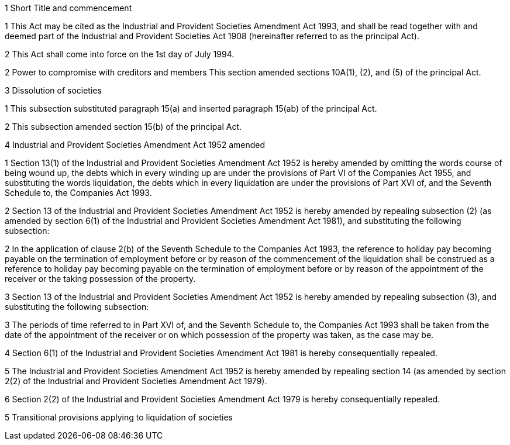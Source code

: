 

1 Short Title and commencement

1 This Act may be cited as the Industrial and Provident Societies Amendment Act 1993, and shall be read together with and deemed part of the Industrial and Provident Societies Act 1908 (hereinafter referred to as the principal Act).

2 This Act shall come into force on the 1st day of July 1994.

2 Power to compromise with creditors and members
This section amended sections 10A(1), (2), and (5) of the principal Act.

3 Dissolution of societies

1 This subsection substituted paragraph 15(a) and inserted paragraph 15(ab) of the principal Act.

2 This subsection amended section 15(b) of the principal Act.

4 Industrial and Provident Societies Amendment Act 1952 amended

1 Section 13(1) of the Industrial and Provident Societies Amendment Act 1952 is hereby amended by omitting the words course of being wound up, the debts which in every winding up are under the provisions of Part VI of the Companies Act 1955, and substituting the words liquidation, the debts which in every liquidation are under the provisions of Part XVI of, and the Seventh Schedule to, the Companies Act 1993.

2 Section 13 of the Industrial and Provident Societies Amendment Act 1952 is hereby amended by repealing subsection (2) (as amended by section 6(1) of the Industrial and Provident Societies Amendment Act 1981), and substituting the following subsection:

2 In the application of clause 2(b) of the Seventh Schedule to the Companies Act 1993, the reference to holiday pay becoming payable on the termination of employment before or by reason of the commencement of the liquidation shall be construed as a reference to holiday pay becoming payable on the termination of employment before or by reason of the appointment of the receiver or the taking possession of the property.

3 Section 13 of the Industrial and Provident Societies Amendment Act 1952 is hereby amended by repealing subsection (3), and substituting the following subsection:

3 The periods of time referred to in Part XVI of, and the Seventh Schedule to, the Companies Act 1993 shall be taken from the date of the appointment of the receiver or on which possession of the property was taken, as the case may be.

4 Section 6(1) of the Industrial and Provident Societies Amendment Act 1981 is hereby consequentially repealed.

5 The Industrial and Provident Societies Amendment Act 1952 is hereby amended by repealing section 14 (as amended by section 2(2) of the Industrial and Provident Societies Amendment Act 1979).

6 Section 2(2) of the Industrial and Provident Societies Amendment Act 1979 is hereby consequentially repealed.

5 Transitional provisions applying to liquidation of societies